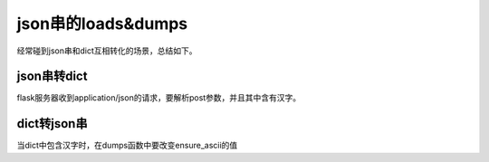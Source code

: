 json串的loads&dumps
=======================
经常碰到json串和dict互相转化的场景，总结如下。

json串转dict
----------------
flask服务器收到application/json的请求，要解析post参数，并且其中含有汉字。

.. code-block:: none
	:linenos:

	import ast
	from flask import request
	r = request.data.decode('utf-8')
	#不能用json.loads(r)，有bug
	args = ast.literal_eval(r)

dict转json串
----------------
当dict中包含汉字时，在dumps函数中要改变ensure_ascii的值

.. code-block:: none
	:linenos:

	json.dumps(js,ensure_ascii=False)